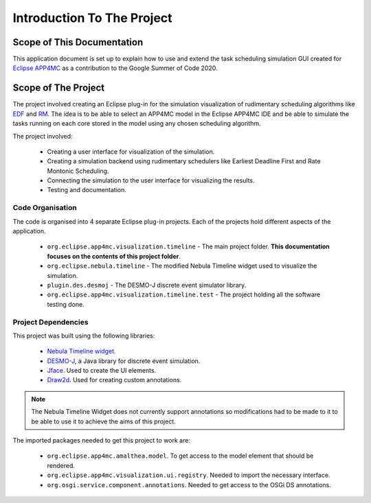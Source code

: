 ===========================
Introduction To The Project
===========================

.. image:: images/finalresult.gif
   :alt: Project Demo Gif

***************************
Scope of This Documentation
***************************

This application document is set up to explain how to use and extend the task scheduling simulation GUI 
created for `Eclipse APP4MC <https://www.eclipse.org/app4mc/>`_ as a contribution to the Google Summer of Code 2020.

********************
Scope of The Project
********************

The project involved creating an Eclipse plug-in for the simulation visualization of rudimentary
scheduling algorithms like `EDF <https://en.wikipedia.org/wiki/Earliest_deadline_first_scheduling>`_ 
and `RM <https://en.wikipedia.org/wiki/Rate-monotonic_scheduling>`_. The idea is to be able to select
an APP4MC model in the Eclipse APP4MC IDE and be able to simulate the tasks
running on each core stored in the model using any chosen scheduling
algorithm.

The project involved:

    -   Creating a user interface for visualization of the simulation.
    -   Creating a simulation backend using rudimentary schedulers like 
        Earliest Deadline First and Rate Montonic Scheduling.
    -   Connecting the simulation to the user interface for visualizing the results.
    -   Testing and documentation.


--------------------
Code Organisation
--------------------
The code is organised into 4 separate Eclipse plug-in projects. Each of the projects
hold different aspects of the application.

    -   ``org.eclipse.app4mc.visualization.timeline`` - The main project folder. **This documentation focuses 
        on the contents of this project folder**.
    -   ``org.eclipse.nebula.timeline`` - The modified Nebula Timeline widget used to visualize the simulation.
    -   ``plugin.des.desmoj`` - The DESMO-J discrete event simulator library.
    -   ``org.eclipse.app4mc.visualization.timeline.test`` - The project holding all the software testing done.


.. _Dependencies:

--------------------
Project Dependencies
--------------------

This project was built using the following libraries:

    - `Nebula Timeline widget. <https://www.eclipse.org/nebula/widgets/timeline/timeline.php>`_
    - `DESMO-J <http://desmoj.sourceforge.net/home.html>`_, a Java library for discrete event simulation.
    - `Jface <https://wiki.eclipse.org/JFace>`_. Used to create the UI elements.
    - `Draw2d <https://www.eclipse.org/gef/draw2d/index.php>`_. Used for creating custom annotations.

.. note:: The Nebula Timeline Widget does not currently support annotations 
            so modifications had to be made to it to be able to use it to 
            achieve the aims of this project.

The imported packages needed to get this project to work are:

    - ``org.eclipse.app4mc.amalthea.model``. To get access to the model element that should be rendered.
    - ``org.eclipse.app4mc.visualization.ui.registry``. Needed to import the necessary interface. 
    - ``org.osgi.service.component.annotations``. Needed to get access to the OSGi DS annotations.




